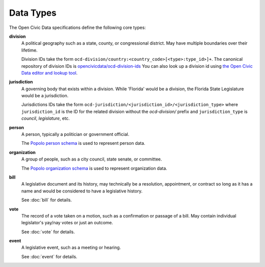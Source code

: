 Data Types
========== 

The Open Civic Data specifications define the following core types:

**division**
    A political geography such as a state, county, or congressional district.  May have multiple
    boundaries over their lifetime. 

    Division IDs take the form ``ocd-division/country:<country_code>[<type>:type_id>]+``.  The canonical repository of division IDs is `opencivicdata/ocd-division-ids <https://github.com/opencivicdata/ocd-division-ids>`_ You can also look up a division id using `the Open Civic Data editor and lookup tool <http://editor.opencivicdata.org/geo/select/>`_.
    
**jurisdiction**
    A governing body that exists within a division.
    While 'Florida' would be a division, the Florida State Legislature would be a jurisdiction.

    Jurisdictions IDs take the form ``ocd-jurisdiction/<jurisdiction_id>/<jurisdiction_type>`` where ``jurisdiction_id`` is the ID for the related division without the `ocd-division/` prefix and ``jurisdiction_type`` is `council`, `legislature`, etc.

**person**
    A person, typically a politician or government official.

    The `Popolo person schema <http://popoloproject.com/specs/person.html>`_ is used to represent
    person data.

**organization**
    A group of people, such as a city council, state senate, or committee.

    The `Popolo organization schema <http://popoloproject.com/specs/organization.html>`_ is used to
    represent organization data.

**bill**
    A legislative document and its history, may technically be a resolution, appointment, or contract
    so long as it has a name and would be considered to have a legislative history.

    See :doc:`bill` for details.

**vote**
    The record of a vote taken on a motion, such as a confirmation or passage of a bill.
    May contain individual legislator's yay/nay votes or just an outcome.

    See :doc:`vote` for details.

**event**
    A legislative event, such as a meeting or hearing.

    See :doc:`event` for details.
